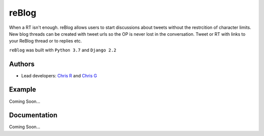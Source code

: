===================
reBlog
===================

When a RT isn't enough. reBlog allows users to start discussions about tweets without the restrcition of character limits. New blog threads can be created with tweet urls so the OP is never lost in the conversation. Tweet or RT with links to your ReBlog thread or to replies etc.

``reBlog`` was built with ``Python 3.7`` and ``Django 2.2``

Authors
=======
* Lead developers: `Chris R`_ and `Chris G`_

.. _`Chris R`: https://github.com/z3ke1r
.. _`Chris G`: https://github.com/cgeorgiades27

Example
=======
Coming Soon...

Documentation
=============
Coming Soon...
